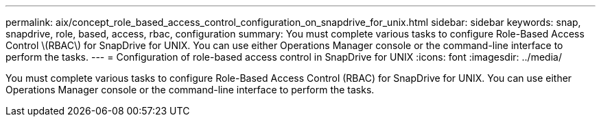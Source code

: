 ---
permalink: aix/concept_role_based_access_control_configuration_on_snapdrive_for_unix.html
sidebar: sidebar
keywords: snap, snapdrive, role, based, access, rbac, configuration
summary: You must complete various tasks to configure Role-Based Access Control \(RBAC\) for SnapDrive for UNIX. You can use either Operations Manager console or the command-line interface to perform the tasks.
---
= Configuration of role-based access control in SnapDrive for UNIX
:icons: font
:imagesdir: ../media/

[.lead]
You must complete various tasks to configure Role-Based Access Control (RBAC) for SnapDrive for UNIX. You can use either Operations Manager console or the command-line interface to perform the tasks.
